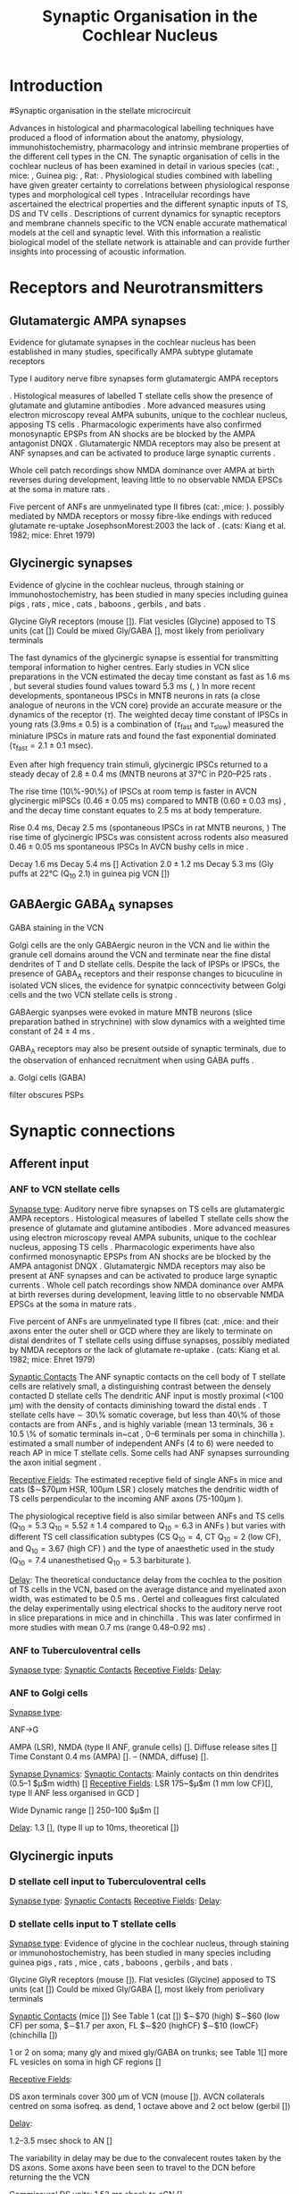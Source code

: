 #+LaTeX_CLASS: UoM-draft-org-article
#+LaTeX_CLASS_OPTIONS: [a4paper,11pt,twopage]
#+OPTIONS: toc:nil H:5 author:nil
#+TITLE: Synaptic Organisation in the Cochlear Nucleus
#+DATE:
#+AUTHOR: Michael A Eager
#  #+LATEX_HEADER:\usepackage[sort,round,numbers]{natbib}
#  #+LATEX_HEADER:\usepackage{wasysym,latexsym,amssymb,amsmath}
#  #+LATEX_HEADER:\usepackage[colorlinks,linkcolor=black,citecolor=black,urlcolor=black]{hyperref}
#+LATEX_HEADER:\graphicspath{{../SimpleResponsesChapter/gfx/}{../figures/}{/media/data/Work/cnstellate/}{/media/data/Work/cnstellate/ResponsesNoComp/ModulationTransferFunction/}}
#+LATEX_HEADER:\usepackage{rotating,calc}
#+LATEX_HEADER:\usepackage{booktabs,ltxtable,lscape}
#+LATEX_HEADER:\newcommand{\um}{$\mu$m}
#+LATEX_HEADER:\newcommand{\umsq}{$\mu$m$^2$}


#+BIBLIOGRAPHY: MyBib unsrtnat
#+TEXT:        \setcounter{chapter}{1}
#+TEXT:        \chapter{Synaptic Organisation in the Cochlear Nucleus}

* Prelude 							   :noexport:

#+begin_elisp:
(setq org-latex-to-pdf-process '("lapdf SynapticOrganisation"))
(UoM-org-options)
#+end_elisp


#+elisp: (setq org-latex-to-pdf-process '("pdflatex -interaction nonstopmode %f" "makeglossaries %b" "bibtex %b"  "pdflatex -interaction nonstopmode %f"  "pdflatex -interaction nonstopmode %f" ))


* Introduction
#Synaptic organisation in the stellate microcircuit

Advances in histological and pharmacological labelling techniques have produced
a flood of information about the anatomy, physiology, immunohistochemistry,
pharmacology and intrinsic membrane properties of the different cell types in
the CN. The synaptic organisation of cells in the cochlear nucleus of has been
examined in detail in various species (cat:
\citep*{Cant:1981,TolbertMorest:1982,SaintMorestEtAl:1989}, mice:
\citep*{WickesbergOertel:1988,WickesbergOertel:1990,WickesbergWhitlonEtAl:1991},
Guinea pig: \citep*{JuizHelfertEtAl:1996,OstapoffBensonEtAl:1997}, Rat:
\citep*{FriedlandPongstapornEtAl:2003,RubioJuiz:2004}.  Physiological studies
combined with labelling have given greater certainty to correlations between
physiological response types and morphological cell types
\citep{SmithRhode:1989,OstapoffFengEtAl:1994,PalmerWallaceEtAl:2003,ArnottWallaceEtAl:2004}.
Intracellular recordings have ascertained the electrical properties and the
different synaptic inputs of TS, DS and TV cells
\citep{FerragamoGoldingEtAl:1998a,ZhangOertel:1993}.  Descriptions of current
dynamics for synaptic receptors \citep{GardnerTrussellEtAl:1999,HartyManis:1998}
and membrane channels
\citep{RothmanManis:2003,RothmanManis:2003a,RothmanManis:2003b} specific to the
VCN enable accurate mathematical models at the cell and synaptic level.  With
this information a realistic biological model of the stellate network is
attainable and can provide further insights into processing of acoustic
information.


* Receptors and Neurotransmitters
** Glutamatergic AMPA synapses

Evidence for glutamate synapses in the cochlear nucleus has been established in many studies, specifically AMPA subtype glutamate receptors
\citep{FexWenthold:1976, AdamsMugnaini:1987,GrandesStreit:1989,SchweitzerJensenEtAl:1991,HunterPetraliaEtAl:1993,WrightBlackstoneEtAl:1996,PetraliaWangEtAl:1996,
NekiOhishiEtAl:1996,HackneyOsenEtAl:1996,RubioWenthold:1997,PetraliaWangEtAl:1997,LevinKubkeEtAl:1997,WangWentholdEtAl:1998,OhishiNekiEtAl:1998,BilakMorest:1998,
PetraliaRubioEtAl:2000,KoradaSchwartz:2000,KemmerVater:2001,SrinivasanFriaufEtAl:2004,RubioJuiz:2004,Rubio:2005,Rubio:2006,ItoBishopEtAl:2011}

Type I auditory nerve fibre synapses form glutamatergic AMPA receptors

 \citep{FerragamoGoldingEtAl:1998a,WentholdHunterEtAl:1993}.  Histological measures
 of labelled T stellate cells show the presence of glutamate and glutamine antibodies
 \citep{HackneyOsenEtAl:1990,WentholdHunterEtAl:1993}.  More advanced measures using
 electron microscopy reveal AMPA subunits, unique to the cochlear nucleus, apposing
 TS cells \citep{WangWentholdEtAl:1998}.  
Pharmacologic experiments have also
 confirmed monosynaptic EPSPs from AN shocks are be blocked by the AMPA antagonist
 DNQX \citep{FerragamoGoldingEtAl:1998a}. Glutamatergic NMDA receptors may also be present at ANF synapses
 \citep[mice][]{FerragamoGoldingEtAl:1998a} and can be activated to produce large
 synaptic currents \citep{CaoOertel:2010}.  

Whole cell patch recordings show NMDA
 dominance over AMPA at birth reverses during development, leaving little to no
 observable NMDA EPSCs at the soma in mature rats \citep{BellinghamLimEtAl:1998}.
# %\citep{Oertel:1983}
 Five percent of ANFs are unmyelinated type II fibres (cat: \citep{KiangRhoEtAl:1982},mice: \citep{Ehret:1979}). 
 possibly mediated by NMDA receptors or mossy fibre-like endings with reduced glutamate re-uptake JosephsonMorest:2003
 the lack of
 \citep{BensonBrown:2004,Ryugo:2008,RyugoHaenggeliEtAl:2003,RyugoParks:2003}.
 (cats: Kiang et al. 1982; mice: Ehret 1979)


** Glycinergic synapses

Evidence of glycine in the cochlear nucleus, through staining or
 immunohostochemistry, has been studied in many species including guinea pigs
 \citep{JuizHelfertEtAl:1996a,HelfertBonneauEtAl:1989,Wenthold:1987,WentholdHuieEtAl:1987,AltschulerBetzEtAl:1986,SaintBensonEtAl:1991,KolstonOsenEtAl:1992,PeyretCampistronEtAl:1987,Alibardi:2003a,MahendrasingamWallamEtAl:2004,MahendrasingamWallamEtAl:2000,BabalianJacommeEtAl:2002},
 rats
 \citep{OsenLopezEtAl:1991,Mugnaini:1985,AokiSembaEtAl:1988,GatesWeedmanEtAl:1996,Alibardi:2003,LimOleskevichEtAl:2003,SrinivasanFriaufEtAl:2004,DoucetRossEtAl:1999},
 mice \citep{WickesbergWhitlonEtAl:1991,LimOleskevichEtAl:2003,YangDoievEtAl:2002},
 cats \citep{OsenOttersenEtAl:1990,SmithRhode:1989}, baboons
 \citep{MooreOsenEtAl:1996}, gerbils \citep{GleichVater:1998}, and bats
 \citep{KemmerVater:2001a}.

Glycine GlyR receptors (mouse [\citep{FerragamoGoldingEtAl:1998a}]).
Flat vesicles (Glycine) apposed to TS units (cat [\citep{SmithRhode:1989}])
Could be mixed Gly/GABA [\citep{AltschulerJuizEtAl:1993}], most likely from periolivary terminals


The fast dynamics of the glycinergic synapse is essential for transmitting
temporal information to higher centres.  Early studies in VCN slice preparations in
the VCN estimated the decay time constant as fast as 1.6 ms
\citep[mouse][]{Oertel:1983}, but several studies found values toward 5.3 ms
(\citep*[mouse][]{OertelWickesberg:1993,WickesbergOertel:1993}, 
\citep*[guinea~pig][]{HartyManis:1998}) In more recent developments, spontaneous IPSCs in
MNTB neurons in rats (a close analogue of neurons in the VCN core) provide an
accurate measure or the dynamics of the receptor ($\tau$). The weighted decay
time constant of IPSCs in young rats ($3.9 \mathrm{ms} \pm 0.5$) is a
combination of ($\tau_{\textrm{fast}}$ and $\tau_{\textrm{slow}}$)
\citet{AwatramaniTurecekEtAl:2004} measured the miniature IPSCs in mature rats
and found the fast exponential dominated ($\tau_{\textrm{fast}}= 2.1 \pm 0.1$ msec).

Even after high frequency train stimuli, glycinergic IPSCs returned to a steady
decay of $2.8 \pm 0.4$ ms (MNTB neurons at 37°C in P20--P25 rats
\citep*{AwatramaniTurecekEtAl:2009}.


# Evoked IPSCs had an average $\tau_{\textrm{fast}}$ of 2.9 0.3 msec (96% of the fit) and a $\tau_{\textrm{slow}}$ of 12.3 16.4 msec.

# At physiological temperatures, glycinergic mIPSCs were fast as those measured at
# room temperature ($\tau_{\textrm{fast}}=0.8 \pm 0.2$ msec). The evoked IPSCs
# were also briefer at 37°C ($\tau_{\textrm{fast}}=1.0 \pm 0.2$ msec) (Fig. 2
# A).


The rise time (10\%-90\%) of IPSCs at room temp is faster in AVCN glycinergic
mIPSCs ($0.46 \pm 0.05$ ms) compared to MNTB ($0.60 \pm 0.03$ ms)
\citep{LimOleskevichEtAl:2003}, and the decay time constant equates to 2.5 ms at
body temperature.

Rise 0.4 ms, Decay 2.5 ms (spontaneous IPSCs in rat MNTB neurons,
\citep{AwatramaniTurecekEtAl:2005}) The rise time of glycinergic IPSCs was
consistent across rodents also measured $0.46 \pm 0.05$ ms spontaneous IPSCs In
AVCN bushy cells in mice \citep{LimOleskevichEtAl:2003}.


# Decay  5.47 $\pm$0.19 (very young MNTB rat [\citep{AwatramaniTurecekEtAl:2005}])
# Decay 6--13 ms (Slice prep 30 C degrees; VCN guinea pig [\citep{HartyManis:1998}]).
# Activation to 1mM Gly 2.0$\pm$1.2 ms (range 0.8 to 4.6 ms), deactivation to 1s Gly \tau_[[latex:textrm][fast]] 15.5 ms and \tau_[[latex:textrm][slow]]    73.4 ms (MNTB mouse [\citep{LeaoOleskevichEtAl:2004}]).

Decay 1.6 ms \citep[mouse VCN,]{Oertel:1983}
Decay 5.4 ms [\citep{OertelWickesberg:1993,WickesbergOertel:1993}]
Activation $2.0 \pm 1.2$ ms Decay 5.3 ms (Gly puffs at 22°C (Q_{10} 2.1) in  guinea pig VCN [\citep{HartyManis:1998}])

** GABAergic GABA_A synapses

# GABAergic GABA$_{\textrm{A}}$ receptor  (bicuculine-sensitive VCN T stellate cell, mouse slice preparation [\citenum{FerragamoGoldingEtAl:1998}], chinchilla [\citenum{JosephsonMorest:1998}])
# Ferragamo et al. 1998 found no GABAergic IPSPs but the cells were still sensitive to bicuculine

GABA staining in the VCN \citep{SaintMorestEtAl:1989}


Golgi cells are the only GABAergic neuron in the VCN and lie within the
 granule cell domains around the VCN and terminate near the fine distal
 dendrites of T and D stellate cells. Despite the lack of IPSPs or IPSCs, the
 presence of GABA_A receptors and their response changes to bicuculine in
 isolated VCN slices, the evidence for synatpic conncectivity between Golgi
 cells and the two VCN stellate cells is strong
 \citep{WuOertel:1986,OertelWickesberg:1993,FerragamoGoldingEtAl:1998a}.

# Surprisingly, in the adult MNTB, neurons express a “slow” GABAA
# receptor containing the \alpha{}3 subunit (Campos et al. 2001). Consis-
# tent with these findings, decay kinetics of GABAergic mIPSCs
# were relatively slow (\tau_d = 20 ms) compared with those synapses
# where the “fast” (\tau_d = 10 ms) \alpha{}1 subunits predominate (Bosman
# et al. 2002; Hollrigel and Soltesz 1997; Vicini et al. 2001). Hence,
# in the MNTB, glycine receptors are used in fast signaling path-
# ways, whereas GABAergic systems may mediate tonic inhibition
# through slower GABA_A receptors.





# Markers of GABAergic neurotransmission in the cochlear
# nucleus reveal the presence of both cell bodies and terminals
# that could be GABAergic. Antibodies to GABA conjugates
# and to glutamate decarboxylase (GAD) generally label neu-
# rons that are functionally GABAergic. Occasionally GAD
# and GABA are associated with neurons that are functionally
# glycinergic; cartwheel cells of the DCN, for example, are
# labeled for GABA and GAD yet seem to be glycinergic
# (Golding and Oertel 1997; Golding et al. 1996). Function-
# ally GABAergic neurons and their terminals are labeled con-
# sistently for GABA and GAD, however, indicating that the
# source of GABAergic input in T stellate cells would be
# expected to be labeled. GABAergic input could arise from
# neurons intrinsic to the cochlear nuclei or from sites external
# to the nucleus, such as the superior olivary nucleus (Saint
# Marie et al. 1989). Only GABAergic neurons in the cochlear
# nuclei can function in polysynaptic circuits in slices as was
# observed in the present study, however, isolated terminals
# of extrinsic sources cannot be activated synaptically.
# Labeling for GAD and GABA is associated strongly with
# regions that contain granule cells, the molecular and fusiform
# cell layers of the DCN and the superficial granule cell do-
# main of the VCN. In cats and guinea pigs, antibodies to
# GABA conjugates and to GAD, a biosynthetic enzyme, have
# been shown to label specific groups of cells and terminals
# (GABA: Kolston et al. 1992; Osen et al. 1990; Wenthold et
# al. 1986; GAD: Adams and Mugnaini 1987; Moore and
# Moore 1987; Mugnaini 1985; Saint Marie et al. 1989). In
# the DCN, the majority of cell bodies and puncta that were
# labeled with antibodies against GABA and GAD lie in the
# superficial and fusiform cell layers (Adams and Mugnaini
# 1987; Kolston et al. 1992; Moore and Moore 1987; Mugnaini
# 1985; Osen et al. 1990; Saint Marie et al. 1989; Wenthold
# et al. 1986). Labeled neurons are cartwheel, stellate, and
# Golgi cells. As none of these neurons make direct or indirect
# connections with the VCN, it is unlikely that cartwheel,
# superficial stellate or Golgi cells of the DCN contribute to
# GABAergic inhibition in T stellate cells of the VCN.
# GABAergic input to T stellate cells of the VCN could
# arise from Golgi cells in the superficial granule cell domain
# either mono- or disynaptically. Labeled cell bodies identified
# as Golgi cells were observed to be associated with the super-
# ficial granule cell layer (Mugnaini 1985). These neurons
# terminate locally in the superficial granule cell layer with
# very dense terminal arbors that abut the underlying large
# cell area (Ferragamo et al. 1997). The dendrites of D stellate
# cells lie just beneath the superficial granule cell domain,
# poised to be contacted by Golgi cells proximally and distally,
# indicating that D stellate cells could mediate GABAergic
# responses. Furthermore, some of the branches of the distal
# dendrites of T stellate cells approach the superficial granule
# cell domain. If Golgi cells contact T stellate cells directly,
# those contacts can only be on distal dendrites. In contrast
# with glycinergic IPSPs, GABAergic IPSPs were not promi-
# nent in T or D stellate cells; IPSPs that remained in the
# presence of strychnine were small and inconspicuous, if
# present. There are four possible reasons for this observation:
# the synaptic currents associated with GABAergic inputs
# were relatively slower and weaker, they were generated rela-
# tively far from the somatic recording site, they were medi-
# ated through an excitatory interneuron, or there were presyn-
# aptic GABAergic receptors present.


# \citep{AwatramaniTurecekEtAl:2005}
# To ascertain if GABAergic transmission persisted
# in still older animals (P17–P22 rats), we positioned the stim-
# ulating electrode after the slices were bathed in 500 nM
# strychnine. Under these conditions, small, slow IPSCs (weighted time constant = 24 $\pm$ 4 ms) could be
# evoked, indicating that weak GABAergic inputs persist in
# more mature MNTB

GABAergic syanpses were evoked in mature MNTB neurons (slice preparation bathed in strychnine) with slow dynamics with a weighted time constant of $24 \pm 4$ ms  \citep{AwatramaniTurecekEtAl:2005}.

GABA_A receptors may also be present outside of synaptic terminals, due to the observation of enhanced recruitment when using GABA puffs  \citep{AwatramaniTurecekEtAl:2005}.




a. Golgi cells (GABA)


 filter obscures PSPs






* Synaptic connections
** Afferent input
*** ANF to VCN stellate cells


 [[latex:textsc][Synapse type]]: Auditory nerve fibre synapses on TS cells are glutamatergic AMPA receptors
 \citep{FerragamoGoldingEtAl:1998a,WentholdHunterEtAl:1993}.  Histological measures
 of labelled T stellate cells show the presence of glutamate and glutamine antibodies
 \citep{HackneyOsenEtAl:1990,WentholdHunterEtAl:1993}.  More advanced measures using
 electron microscopy reveal AMPA subunits, unique to the cochlear nucleus, apposing
 TS cells \citep{WangWentholdEtAl:1998}.  Pharmacologic experiments have also
 confirmed monosynaptic EPSPs from AN shocks are be blocked by the AMPA antagonist
 DNQX \citep{FerragamoGoldingEtAl:1998a}. Glutamatergic NMDA receptors may also be present at ANF synapses
 \citep[mice][]{FerragamoGoldingEtAl:1998a} and can be activated to produce large
 synaptic currents \citep{CaoOertel:2010}.  Whole cell patch recordings show NMDA
 dominance over AMPA at birth reverses during development, leaving little to no
 observable NMDA EPSCs at the soma in mature rats \citep{BellinghamLimEtAl:1998}.
# %\citep{Oertel:1983}
 Five percent of ANFs are unmyelinated type II fibres (cat: \citep{KiangRhoEtAl:1982},mice: \citep{Ehret:1979} and their axons enter the
 outer shell or GCD where they are likely to terminate on distal dendrites of T
 stellate cells using diffuse synapses, possibly mediated by NMDA receptors or
 the lack of glutamate re-uptake
 \citep{BensonBrown:2004,Ryugo:2008,RyugoHaenggeliEtAl:2003,RyugoParks:2003}.
 (cats: Kiang et al. 1982; mice: Ehret 1979)

 [[latex:textsc][Synaptic Contacts]] The ANF synaptic contacts on the cell body of T stellate
 cells are relatively small, a distinguishing contrast between the densely
 contacted D stellate cells
 \citep{Cant:1981,Cant:1982,RyugoWrightEtAl:1993,TolbertMorest:1982a,FayPopper:1994,ReddCahillEtAl:2002,RyugoWrigthEtAl:1993,Ryugo:1992,RyugoParks:2003}
 The dendritic ANF input is mostly proximal (<100 µm) with the density of
 contacts diminishing toward the distal ends \citep{SmithRhode:1989}.  T
 stellate cells have \sim 30\% somatic coverage, but less than 40\% of those
 contacts are from ANFs
 \citep{Cant:1981,Cant:1982,RyugoWrightEtAl:1993,TolbertMorest:1982a,SmithRhode:1989},
 and is highly variable (mean 13 terminals, $36 \pm 10.5$ \% of somatic
 terminals in~cat \citep*{SmithRhode:1989}, 0--6 terminals per soma in
 chinchilla \citep*{JosephsonMorest:1998}).  \citet{FerragamoGoldingEtAl:1998a}
 estimated a small number of independent ANFs (4 to 6) were needed to reach AP
 in mice T stellate cells.  Some cells had ANF synapses surrounding the axon
 initial segment \citep{JosephsonMorest:1998}.


# How chopping responses are produced is not completely understood. It has been
# suggested that stellate cells integrate input from large numbers of auditory nerve
# fibres. However, stellate cells in mice have been shown to receive input from only
# a few (four to six) sharply timed auditory nerve fibre inputs (175).  Activation of
# these inputs with trains of shocks produces entrained responses rather than
# chopping (172, 175), raising two questions: How are stellate cells prevented from
# encoding the timing of auditory nerve inputs after the initial action potential in
# response to sound, and how is their steady firing in response to tones produced
# from inputs that have strong onset transients?


 [[latex:textsc][Receptive Fields]]: The estimated receptive field of single ANFs in mice and cats ($\sim$70µm HSR,
 100µm LSR
 \citep{OertelWuEtAl:1990,Ryugo:2008,MeltzerRyugo:2006,RyugoParks:2003,Ryugo:1992,BrownBerglundEtAl:1988,RoullierCronin-SchreiberEtAl:1986,FeketeRouillerEtAl:1984})
 closely matches the dendritic width of TS cells perpendicular to the incoming ANF
 axons (75-100µm \citep[Mouse]{OertelWuEtAl:1990}).
# 0.23-0.39 oct \citep[anesthetized guinea pig][]{PalmerJiangEtAl:1996}
 The physiological receptive field is also similar between ANFs and TS cells
 (Q$_{10}=5.3$ \citep[cat][]{RhodeSmith:1986}Q$_{10}=5.52\pm1.4$ compared to
 Q$_{10}=6.3$ in ANFs \citep[guinea pig]{JiangPalmerEtAl:1996}) but varies with
 different TS cell classification subtypes (CS Q$_{10}=4$, CT Q$_{10}=2$ (low CF),
 and Q$_{10}=3.67$ (high CF) \citep[guinea pig]{PalmerWallaceEtAl:2003}) and the type
 of anaesthetic used in the study (Q$_{10}=7.4$ unanesthetised Q$_{10}=5.3$
 barbiturate \citep[cat][]{RhodeKettner:1987}).

 [[latex:textsc][Delay]]: The theoretical conductance delay from the cochlea to the position of TS cells in
 the VCN, based on the average distance and myelinated axon width, was estimated to
 be 0.5 ms \citep{Brown:1993,BrownLedwith:1990}.  Oertel and colleagues first
 calculated the delay experimentally using electrical shocks to the auditory nerve
 root in slice preparations in mice \citep[0.7 ms][]{Oertel:1983} and in chinchilla
 \citep[0.5 ms, ][]{WickesbergOertel:1993}. This was later confirmed in more studies
 with mean 0.7 ms (range 0.48--0.92 ms) \citep[mice][]{FerragamoGoldingEtAl:1998a}.


*** ANF to Tuberculoventral cells
 [[latex:textsc][Synapse type]]:
 [[latex:textsc][Synaptic Contacts]]
 [[latex:textsc][Receptive Fields]]:
 [[latex:textsc][Delay]]:

*** ANF to Golgi cells
 [[latex:textsc][Synapse type]]:

ANF\ensuremath{\rightarrow}G

AMPA (LSR), NMDA (type II ANF, granule cells)
[\citenum{Cant:1992,FerragamoGoldingEtAl:1998a,RyugoWrightEtAl:1993,Ryugo:1992,RyugoParks:2003}].
Diffuse release sites [\citenum{HurdHutsonEtAl:1999}]
Time Constant
0.4 ms (AMPA)   [\citenum{GardnerTrussellEtAl:1999}].
-- (NMDA, diffuse) [\citenum{HurdHutsonEtAl:1999}].

 [[latex:textsc][Synapse Dynamics]]:
 [[latex:textsc][Synaptic Contacts]]: Mainly contacts on thin dendrites (0.5--1 $\mu$m width)  [\citenum{BensonBrown:2004,FerragamoGoldingEtAl:1998}]
 [[latex:textsc][Receptive Fields]]:
LSR 175~$\mu$m (1 mm low CF)[\citenum{Ryugo:2008}], type II ANF less organised in GCD \citenum{WeedmanPongstapornEtAl:1996,RyugoWrigthEtAl:1993}]

Wide Dynamic range [\citenum{GhoshalKim:1997}]
250--100 $\mu$m [\citenum{FerragamoGoldingEtAl:1998a}]

 [[latex:textsc][Delay]]:
1.3 [\citenum{FerragamoGoldingEtAl:1998a}],
(type II up to 10ms, theoretical [\citenum{Brown:1993}])

** Glycinergic inputs
*** D stellate cell input to Tuberculoventral cells
 [[latex:textsc][Synapse type]]:
 [[latex:textsc][Synaptic Contacts]]
 [[latex:textsc][Receptive Fields]]:
 [[latex:textsc][Delay]]:

*** D stellate cells input to T stellate cells

 [[latex:textsc][Synapse type]]:  Evidence of glycine in the cochlear nucleus, through staining or
 immunohostochemistry, has been studied in many species including guinea pigs
 \citep{JuizHelfertEtAl:1996a,HelfertBonneauEtAl:1989,Wenthold:1987,WentholdHuieEtAl:1987,AltschulerBetzEtAl:1986,SaintBensonEtAl:1991,KolstonOsenEtAl:1992,PeyretCampistronEtAl:1987,Alibardi:2003a,MahendrasingamWallamEtAl:2004,MahendrasingamWallamEtAl:2000,BabalianJacommeEtAl:2002},
 rats
 \citep{OsenLopezEtAl:1991,Mugnaini:1985,AokiSembaEtAl:1988,GatesWeedmanEtAl:1996,Alibardi:2003,LimOleskevichEtAl:2003,SrinivasanFriaufEtAl:2004,DoucetRossEtAl:1999},
 mice \citep{WickesbergWhitlonEtAl:1991,LimOleskevichEtAl:2003,YangDoievEtAl:2002},
 cats \citep{OsenOttersenEtAl:1990,SmithRhode:1989}, baboons
 \citep{MooreOsenEtAl:1996}, gerbils \citep{GleichVater:1998}, and bats
 \citep{KemmerVater:2001a}.

Glycine GlyR receptors (mouse [\citep{FerragamoGoldingEtAl:1998a}]).
Flat vesicles (Glycine) apposed to TS units (cat [\citep{SmithRhode:1989}])
Could be mixed Gly/GABA [\citep{AltschulerJuizEtAl:1993}], most likely from periolivary terminals


 [[latex:textsc][Synaptic Contacts]]
(mice [\citep{FerragamoGoldingEtAl:1998a}])
See Table 1 (cat [\citep{SmithRhode:1989}])
$\sim$70 (high) $\sim$60 (low CF) per soma,
$\sim$1.7 per axon, FL $\sim$20 (highCF)
$\sim$10 (lowCF) (chinchilla [\citep{JosephsonMorest:1998}])
#                                & %Number
1 or 2 on soma; many gly and mixed gly/GABA on trunks; see Table 1[\citep{SmithRhode:1989}]
more FL vesicles on soma in high CF regions [\citep{JosephsonMorest:1998}]


 [[latex:textsc][Receptive Fields]]:

DS axon terminals cover 300 µm of VCN (mouse [\citep{OertelWuEtAl:1990}]).
AVCN collaterals centred on soma isofreq. as dend, 1 octave above and 2 oct below (gerbil [\citep{ArnottWallaceEtAl:2004}])
# SBW=5.1kHz \pm 4.5 kHz all Ch, CS 4.66$\pm$4.45kHz 88$\pm$19\% suppression, CT $6.28 \pm 4.65$ kHz    $96 \pm 5$\% suppression [\citep{RhodeGreenberg:1994b}]

 [[latex:textsc][Delay]]:

1.2--3.5 msec shock to AN [\citep{FerragamoGoldingEtAl:1998a,NeedhamPaolini:2003,Oertel:1983}]

The variability in delay may be due to the convalecent routes taken by the DS axons.  Some axons have been seen to travel to the DCN before returning the the VCN

Commissural DS units: 1.52 ms shock to cCN [\citep{NeedhamPaolini:2006}].

** GABAergic inputs

 [[latex:textsc][Synapse type]]: GABA_A receptor

 [[latex:textsc][Synaptic Contacts]]:

 [[latex:textsc][Receptive Fields]]:

 [[latex:textsc][Delay]]:

*** Other modulatory connections
# [[latex:textsc][Synapse type]]:
# [[latex:textsc][Synapse Dynamics]]:
# [[latex:textsc][Synaptic Contacts]]
# [[latex:textsc][Receptive Fields]]:
# [[latex:textsc][Delay]]:


* Summary of connections within the stellate microcircuit of the cochlear nucleus


Proposals for connectivity around the stellate microcircuit are summarised in Table \ref{tab:Connection}.

#Proposals for connectivity around T stellate cells microcircuit are hotly contested in the literature.

# The first network models in the cochlear nucleus revolved around the DCN
# \citep{DavisVoigt:1991,ArleKim:1990,ArleKim:1991a,Arle:1992} Selective
# processing of different ANF inputs using some form of inhibition was the first
# step toward including interneurons in a T stellate cell model
# \citep{LaiWinslowEtAl:1994,LaiWinslowEtAl:1994a}.

# Recurrent excitation between TS cells is thought to be present in mice
# \citep{FerragamoGoldingEtAl:1998a} and has been investigated in two modelling
# studies \citep{BahmerLangner:2006,WiegrebeMeddis:2004}, but neither study
# represents a realistic implementation of the stellate microcircuit.
# \citet{BahmerLangner:2006} used excitatory onset units to regulate the recurrent
# T stellate cells, unfortunately the only excitatory onset units in the cochlear
# nucleus are octopus cells, which do not have axonal collaterals in the \VCN\@.
# Recurrent networks in the cortex prefer inhibition for synchronisation
# \citep{LyttonSejnowski:1991,BushSejnowski:1996}.





\begin{landscape}
%  \setcitestyle{numbers}
{\small\LTXtable{220mm}{ConnectionsTable}}
%\setcitestyle{authoryear}
\end{landscape}



# Proposed neuronal connections
# The present considerations have provided evidence for the
# connections that are summarized in Fig. 15. We propose that
# T stellate cells receive excitatory, glutamatergic input from
# a small number of type I auditory nerve fibres (monosynaptic
# EPSPs) as well as through collaterals of other T stellate
# cells (late EPSPs) (Oertel et al. 1990). The topographic
# arrangement of tuberculoventral cells indicates that roughly
# the same group of auditory nerve fibres innervates tuberculo-
# ventral cells which, in turn, provide delayed, glycinergic
# inhibition (Wickesberg and Oertel 1988, 1990). D stellate
# cells contribute to the disynaptic IPSP and at high shock
# strengths can provide trains of late IPSPs to T stellate cells.
# D Stellate cells are driven by type I auditory nerve fibres
# (Oertel et al. 1990; this study), and they receive GABAergic
# inhibition, of which Golgi cells are a likely source (Mugnaini
# 1985). Golgi cells lie in the granule cell domain, away from
# the terminals of type I auditory nerve fibres. The finding
# that they are activated by shocks to the auditory nerve more
# slowly than that to T or D stellate cells in the vicinity sug-
# gests that they are activated by type II auditory nerve fibres
# (Benson et al. 1996; Ferragamo et al. 1997).



\bibliographystyle{plainnat}
\bibliography{MyBib}

